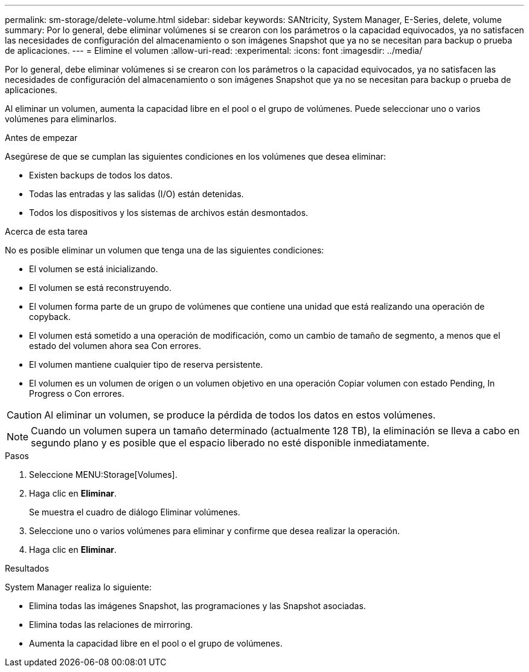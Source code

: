 ---
permalink: sm-storage/delete-volume.html 
sidebar: sidebar 
keywords: SANtricity, System Manager, E-Series, delete, volume 
summary: Por lo general, debe eliminar volúmenes si se crearon con los parámetros o la capacidad equivocados, ya no satisfacen las necesidades de configuración del almacenamiento o son imágenes Snapshot que ya no se necesitan para backup o prueba de aplicaciones. 
---
= Elimine el volumen
:allow-uri-read: 
:experimental: 
:icons: font
:imagesdir: ../media/


[role="lead"]
Por lo general, debe eliminar volúmenes si se crearon con los parámetros o la capacidad equivocados, ya no satisfacen las necesidades de configuración del almacenamiento o son imágenes Snapshot que ya no se necesitan para backup o prueba de aplicaciones.

Al eliminar un volumen, aumenta la capacidad libre en el pool o el grupo de volúmenes. Puede seleccionar uno o varios volúmenes para eliminarlos.

.Antes de empezar
Asegúrese de que se cumplan las siguientes condiciones en los volúmenes que desea eliminar:

* Existen backups de todos los datos.
* Todas las entradas y las salidas (I/O) están detenidas.
* Todos los dispositivos y los sistemas de archivos están desmontados.


.Acerca de esta tarea
No es posible eliminar un volumen que tenga una de las siguientes condiciones:

* El volumen se está inicializando.
* El volumen se está reconstruyendo.
* El volumen forma parte de un grupo de volúmenes que contiene una unidad que está realizando una operación de copyback.
* El volumen está sometido a una operación de modificación, como un cambio de tamaño de segmento, a menos que el estado del volumen ahora sea Con errores.
* El volumen mantiene cualquier tipo de reserva persistente.
* El volumen es un volumen de origen o un volumen objetivo en una operación Copiar volumen con estado Pending, In Progress o Con errores.


[CAUTION]
====
Al eliminar un volumen, se produce la pérdida de todos los datos en estos volúmenes.

====
[NOTE]
====
Cuando un volumen supera un tamaño determinado (actualmente 128 TB), la eliminación se lleva a cabo en segundo plano y es posible que el espacio liberado no esté disponible inmediatamente.

====
.Pasos
. Seleccione MENU:Storage[Volumes].
. Haga clic en *Eliminar*.
+
Se muestra el cuadro de diálogo Eliminar volúmenes.

. Seleccione uno o varios volúmenes para eliminar y confirme que desea realizar la operación.
. Haga clic en *Eliminar*.


.Resultados
System Manager realiza lo siguiente:

* Elimina todas las imágenes Snapshot, las programaciones y las Snapshot asociadas.
* Elimina todas las relaciones de mirroring.
* Aumenta la capacidad libre en el pool o el grupo de volúmenes.

